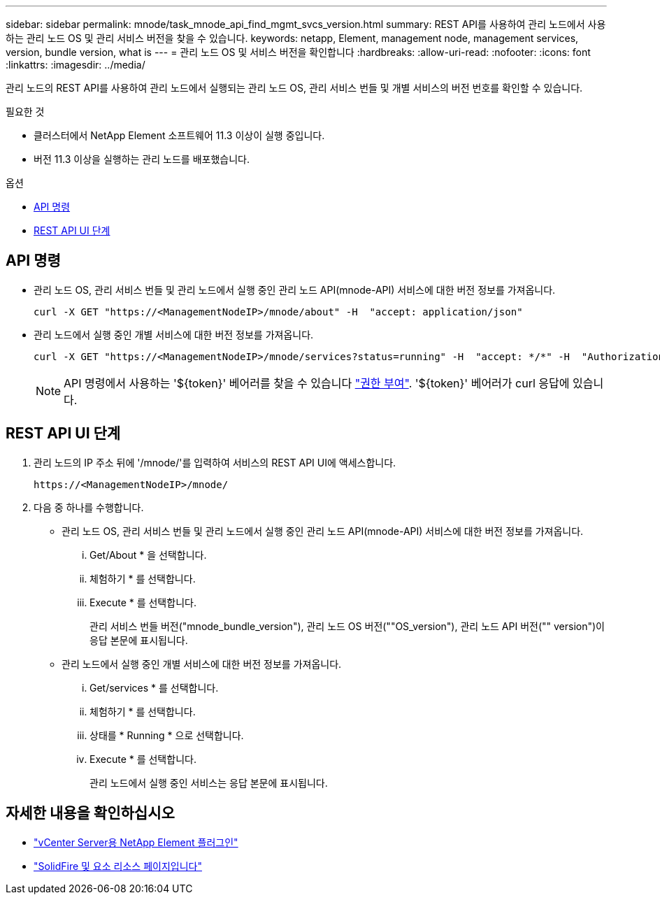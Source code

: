 ---
sidebar: sidebar 
permalink: mnode/task_mnode_api_find_mgmt_svcs_version.html 
summary: REST API를 사용하여 관리 노드에서 사용하는 관리 노드 OS 및 관리 서비스 버전을 찾을 수 있습니다. 
keywords: netapp, Element, management node, management services, version, bundle version, what is 
---
= 관리 노드 OS 및 서비스 버전을 확인합니다
:hardbreaks:
:allow-uri-read: 
:nofooter: 
:icons: font
:linkattrs: 
:imagesdir: ../media/


[role="lead"]
관리 노드의 REST API를 사용하여 관리 노드에서 실행되는 관리 노드 OS, 관리 서비스 번들 및 개별 서비스의 버전 번호를 확인할 수 있습니다.

.필요한 것
* 클러스터에서 NetApp Element 소프트웨어 11.3 이상이 실행 중입니다.
* 버전 11.3 이상을 실행하는 관리 노드를 배포했습니다.


.옵션
* <<API 명령>>
* <<REST API UI 단계>>




== API 명령

* 관리 노드 OS, 관리 서비스 번들 및 관리 노드에서 실행 중인 관리 노드 API(mnode-API) 서비스에 대한 버전 정보를 가져옵니다.
+
[listing]
----
curl -X GET "https://<ManagementNodeIP>/mnode/about" -H  "accept: application/json"
----
* 관리 노드에서 실행 중인 개별 서비스에 대한 버전 정보를 가져옵니다.
+
[listing]
----
curl -X GET "https://<ManagementNodeIP>/mnode/services?status=running" -H  "accept: */*" -H  "Authorization: ${TOKEN}"
----
+

NOTE: API 명령에서 사용하는 '${token}' 베어러를 찾을 수 있습니다 link:task_mnode_api_get_authorizationtouse.html["권한 부여"]. '${token}' 베어러가 curl 응답에 있습니다.





== REST API UI 단계

. 관리 노드의 IP 주소 뒤에 '/mnode/'를 입력하여 서비스의 REST API UI에 액세스합니다.
+
[listing]
----
https://<ManagementNodeIP>/mnode/
----
. 다음 중 하나를 수행합니다.
+
** 관리 노드 OS, 관리 서비스 번들 및 관리 노드에서 실행 중인 관리 노드 API(mnode-API) 서비스에 대한 버전 정보를 가져옵니다.
+
... Get/About * 을 선택합니다.
... 체험하기 * 를 선택합니다.
... Execute * 를 선택합니다.
+
관리 서비스 번들 버전("mnode_bundle_version"), 관리 노드 OS 버전(""OS_version"), 관리 노드 API 버전("" version")이 응답 본문에 표시됩니다.



** 관리 노드에서 실행 중인 개별 서비스에 대한 버전 정보를 가져옵니다.
+
... Get/services * 를 선택합니다.
... 체험하기 * 를 선택합니다.
... 상태를 * Running * 으로 선택합니다.
... Execute * 를 선택합니다.
+
관리 노드에서 실행 중인 서비스는 응답 본문에 표시됩니다.







[discrete]
== 자세한 내용을 확인하십시오

* https://docs.netapp.com/us-en/vcp/index.html["vCenter Server용 NetApp Element 플러그인"^]
* https://www.netapp.com/data-storage/solidfire/documentation["SolidFire 및 요소 리소스 페이지입니다"^]

